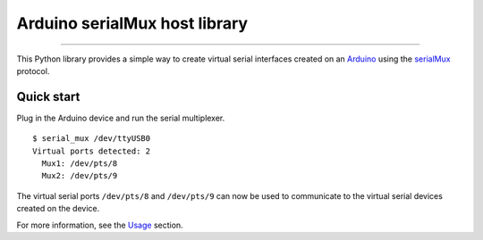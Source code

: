 Arduino serialMux host library
==============================

.. image:: https://img.shields.io/github/last-commit/jfjlaros/arduino-serial-mux.svg
   :target: https://github.com/jfjlaros/arduino-serial-mux/graphs/commit-activity
.. image:: https://github.com/jfjlaros/arduino-serial-mux/actions/workflows/python-package.yml/badge.svg
   :target: https://github.com/jfjlaros/arduino-serial-mux/actions/workflows/python-package.yml
.. image:: https://readthedocs.org/projects/serialmux/badge/?version=latest
   :target: https://arduino-serial-mux.readthedocs.io/en/latest
.. image:: https://img.shields.io/github/release-date/jfjlaros/arduino-serial-mux.svg
   :target: https://github.com/jfjlaros/arduino-serial-mux/releases
.. image:: https://img.shields.io/github/release/jfjlaros/arduino-serial-mux.svg
   :target: https://github.com/jfjlaros/arduino-serial-mux/releases
.. image:: https://img.shields.io/pypi/v/arduino-serial-mux.svg
   :target: https://pypi.org/project/arduino-serial-mux/
.. image:: https://img.shields.io/github/languages/code-size/jfjlaros/arduino-serial-mux.svg
   :target: https://github.com/jfjlaros/arduino-serial-mux
.. image:: https://img.shields.io/github/languages/count/jfjlaros/arduino-serial-mux.svg
   :target: https://github.com/jfjlaros/arduino-serial-mux
.. image:: https://img.shields.io/github/languages/top/jfjlaros/arduino-serial-mux.svg
   :target: https://github.com/jfjlaros/arduino-serial-mux
.. image:: https://img.shields.io/github/license/jfjlaros/arduino-serial-mux.svg
   :target: https://raw.githubusercontent.com/jfjlaros/arduino-serial-mux/master/LICENSE.md

----

This Python library provides a simple way to create virtual serial interfaces
created on an Arduino_ using the serialMux_ protocol.


Quick start
-----------

Plug in the Arduino device and run the serial multiplexer.

::

    $ serial_mux /dev/ttyUSB0
    Virtual ports detected: 2
      Mux1: /dev/pts/8
      Mux2: /dev/pts/9

The virtual serial ports ``/dev/pts/8`` and ``/dev/pts/9`` can now be used to
communicate to the virtual serial devices created on the device.

For more information, see the Usage_ section.


.. _Arduino: https://www.arduino.cc
.. _serialMux: https://serialmux.readthedocs.io
.. _ReadTheDocs: https://arduino-serial-mux.readthedocs.io
.. _Usage: https://arduino-serial-mux.readthedocs.io/en/latest/usage.html
